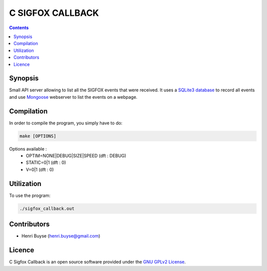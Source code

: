 C SIGFOX CALLBACK
#################

.. image:: https://travis-ci.org/hbuyse/c_sigfox_callback.svg?branch=master
    :target: https://travis-ci.org/hbuyse/c_sigfox_callback

.. image:: https://codedocs.xyz/hbuyse/c_sigfox_callback.svg
    :target: https://codedocs.xyz/hbuyse/c_sigfox_callback


.. contents::


Synopsis
========

Small API server allowing to list all the SIGFOX events that were received.
It uses a `SQLite3 database <https://www.sqlite.org>`_ to record all events and use `Mongoose <https://github.com/cesanta/mongoose>`_ webserver to list the events on a webpage.


Compilation
===========

In order to compile the program, you simply have to do:

.. code:: bash

    make [OPTIONS]

Options available :
 * OPTIM=NONE|DEBUG|SIZE|SPEED  (dft : DEBUG)
 * STATIC=0|1  (dft : 0)
 * V=0|1  (dft : 0)


Utilization
===========

To use the program:

.. code:: bash

    ./sigfox_callback.out


Contributors
============

* Henri Buyse (henri.buyse@gmail.com)


Licence
=======

C Sigfox Callback is an open source software provided under the `GNU GPLv2 License <./LICENSE>`_.